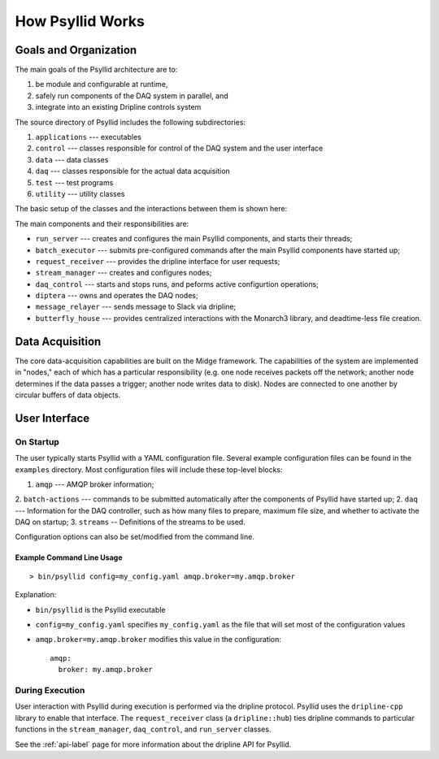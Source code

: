 How Psyllid Works
=================

Goals and Organization
----------------------

The main goals of the Psyllid architecture are to:

1. be module and configurable at runtime,  
2. safely run components of the DAQ system in parallel, and
3. integrate into an existing Dripline controls system

The source directory of Psyllid includes the following subdirectories:

1. ``applications`` --- executables
2. ``control`` --- classes responsible for control of the DAQ system and the user interface
3. ``data`` --- data classes
4. ``daq`` --- classes responsible for the actual data acquisition
5. ``test`` --- test programs
6. ``utility`` --- utility classes

The basic setup of the classes and the interactions between them is shown here:

.. image:: https://docs.google.com/drawings/d/e/2PACX-1vSdQ4VH0VSHYImB88g6McTBz5XpdnJ00ziCuLqHu65EkzuUpmxUzEHc3up5M-FlMBH1X_p9-8dPj6r1/pub?w=960&h=960
  :width: 500
  :alt: Psyllid Diagram

The main components and their responsibilities are:

* ``run_server`` --- creates and configures the main Psyllid components, and starts their threads;
* ``batch_executor`` --- submits pre-configured commands after the main Psyllid components have started up;
* ``request_receiver`` --- provides the dripline interface for user requests;
* ``stream_manager`` --- creates and configures nodes;
* ``daq_control`` --- starts and stops runs, and peforms active configurtion operations;
* ``diptera`` --- owns and operates the DAQ nodes;
* ``message_relayer`` --- sends message to Slack via dripline;
* ``butterfly_house`` --- provides centralized interactions with the Monarch3 library, and deadtime-less file creation.


Data Acquisition
----------------

The core data-acquisition capabilities are built on the Midge framework.  The capabilities of the system are implemented in "nodes," each of which has a particular responsibility (e.g. one node receives packets off the network; another node determines if the data passes a trigger; another node writes data to disk).  Nodes are connected to one another by circular buffers of data objects. 

User Interface
--------------

On Startup
''''''''''

The user typically starts Psyllid with a YAML configuration file.  Several example configuration files can be found in the ``examples`` directory.  Most configuration files will include these top-level blocks:

1. ``amqp`` --- AMQP broker information;
2. ``batch-actions`` --- commands to be submitted automatically after the components of Psyllid have started up;
2. ``daq`` --- Information for the DAQ controller, such as how many files to prepare, maximum file size, and whether to activate the DAQ on startup;
3. ``streams`` -- Definitions of the streams to be used.

Configuration options can also be set/modified from the command line.

Example Command Line Usage
**************************

::

    > bin/psyllid config=my_config.yaml amqp.broker=my.amqp.broker

Explanation:

* ``bin/psyllid`` is the Psyllid executable
* ``config=my_config.yaml`` specifies ``my_config.yaml`` as the file that will set most of the configuration values
* ``amqp.broker=my.amqp.broker`` modifies this value in the configuration::

    amqp:
      broker: my.amqp.broker

During Execution
''''''''''''''''

User interaction with Psyllid during execution is performed via the dripline protocol.   Psyllid uses the ``dripline-cpp`` library to enable that interface.  The ``request_receiver`` class (a ``dripline::hub``) ties dripline commands to particular functions in the ``stream_manager``, ``daq_control``, and ``run_server`` classes.  

See the :ref:`api-label` page for more information about the dripline API for Psyllid.
